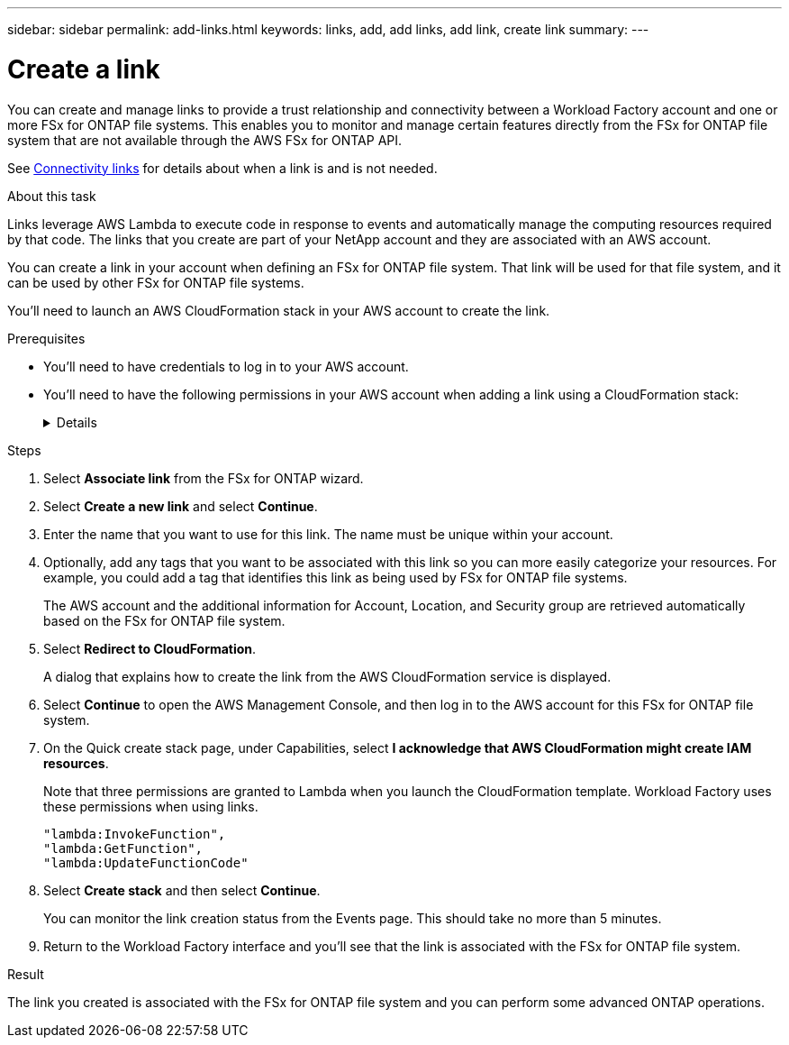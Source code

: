 ---
sidebar: sidebar
permalink: add-links.html
keywords: links, add, add links, add link, create link
summary: 
---

= Create a link
:icons: font
:imagesdir: ./media/

[.lead]
You can create and manage links to provide a trust relationship and connectivity between a Workload Factory account and one or more FSx for ONTAP file systems. This enables you to monitor and manage certain features directly from the FSx for ONTAP file system that are not available through the AWS FSx for ONTAP API. 

See link:connectivity-links.html[Connectivity links] for details about when a link is and is not needed.

.About this task

Links leverage AWS Lambda to execute code in response to events and automatically manage the computing resources required by that code. The links that you create are part of your NetApp account and they are associated with an AWS account.

You can create a link in your account when defining an FSx for ONTAP file system. That link will be used for that file system, and it can be used by other FSx for ONTAP file systems.

You'll need to launch an AWS CloudFormation stack in your AWS account to create the link.

.Prerequisites

* You'll need to have credentials to log in to your AWS account.
* You'll need to have the following permissions in your AWS account when adding a link using a CloudFormation stack:
+
[%collapsible]
====
[source,json]
"cloudformation:GetTemplateSummary",
"cloudformation:CreateStack",
"cloudformation:DeleteStack",
"cloudformation:DescribeStacks",
"cloudformation:ListStacks",
"cloudformation:DescribeStackEvents",
"cloudformation:ListStackResources",
"ec2:DescribeSubnets",
"ec2:DescribeSecurityGroups",
"ec2:DescribeVpcs",
"iam:ListRoles",
"iam:GetRolePolicy",
"iam:GetRole",
"iam:DeleteRolePolicy",
"iam:CreateRole",
"iam:DetachRolePolicy",
"iam:PassRole",
"iam:PutRolePolicy",
"iam:DeleteRole",
"iam:AttachRolePolicy",
"lambda:AddPermission",
"lambda:RemovePermission",
"lambda:InvokeFunction",
"lambda:GetFunction",
"lambda:CreateFunction",
"lambda:DeleteFunction",
"lambda:TagResource",
"codestar-connections:GetSyncConfiguration",
"ecr:BatchGetImage",
"ecr:GetDownloadUrlForLayer"
==== 

.Steps

. Select *Associate link* from the FSx for ONTAP wizard.

. Select *Create a new link* and select *Continue*.

. Enter the name that you want to use for this link. The name must be unique within your account.

. Optionally, add any tags that you want to be associated with this link so you can more easily categorize your resources. For example, you could add a tag that identifies this link as being used by FSx for ONTAP file systems.
+
The AWS account and the additional information for Account, Location, and Security group are retrieved automatically based on the FSx for ONTAP file system.

. Select *Redirect to CloudFormation*.
+
A dialog that explains how to create the link from the AWS CloudFormation service is displayed.

. Select *Continue* to open the AWS Management Console, and then log in to the AWS account for this FSx for ONTAP file system.

. On the Quick create stack page, under Capabilities, select *I acknowledge that AWS CloudFormation might create IAM resources*.
+
Note that three permissions are granted to Lambda when you launch the CloudFormation template. Workload Factory uses these permissions when using links.
+
[source,json]
"lambda:InvokeFunction",
"lambda:GetFunction",
"lambda:UpdateFunctionCode"

. Select *Create stack* and then select *Continue*.
+
You can monitor the link creation status from the Events page. This should take no more than 5 minutes.

. Return to the Workload Factory interface and you'll see that the link is associated with the FSx for ONTAP file system.

.Result

The link you created is associated with the FSx for ONTAP file system and you can perform some advanced ONTAP operations.